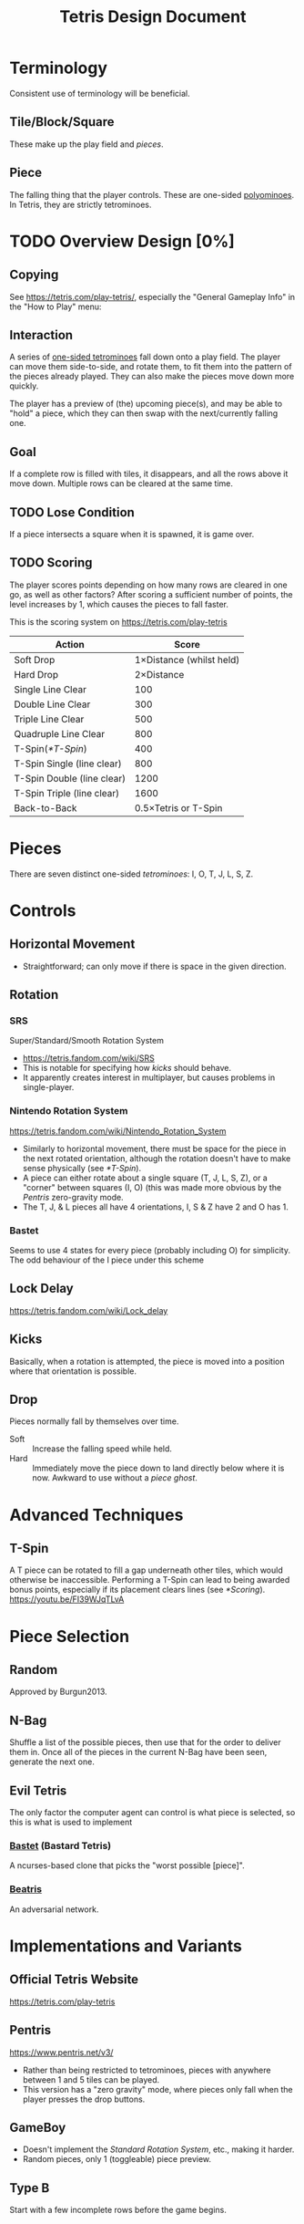 #+title: Tetris Design Document
* Terminology
Consistent use of terminology will be beneficial.
** Tile/Block/Square
These make up the play field and [[*Piece][pieces]].
** Piece
The falling thing that the player controls.  These are one-sided
[[https://en.wikipedia.org/wiki/Polyomino][polyominoes]].  In Tetris, they are strictly tetrominoes.
* TODO Overview Design [0%]
** Copying 
See https://tetris.com/play-tetris/, especially the "General Gameplay
Info" in the "How to Play" menu:
[[file:general-gameplay-info.png]]
** Interaction 
A series of [[https://en.wikipedia.org/wiki/Tetromino#One-sided_tetrominoes][one-sided tetrominoes]] fall down onto a play field. The
player can move them side-to-side, and rotate them, to fit them into
the pattern of the pieces already played.  They can also make the
pieces move down more quickly.

The player has a preview of (the) upcoming piece(s), and may be able
to "hold" a piece, which they can then swap with the next/currently
falling one.
** Goal 
If a complete row is filled with tiles, it disappears, and all the
rows above it move down.  Multiple rows can be cleared at the same
time.
** TODO Lose Condition 
If a piece intersects a square when it is spawned, it is game over.
** TODO Scoring 
The player scores points depending on how many rows are cleared in one
go, as well as other factors?  After scoring a sufficient number of
points, the level increases by 1, which causes the pieces to fall
faster.

This is the scoring system on https://tetris.com/play-tetris
| Action                     |                    Score |
|----------------------------+--------------------------|
| Soft Drop                  | 1×Distance (whilst held) |
| Hard Drop                  |               2×Distance |
| Single Line Clear          |                      100 |
| Double Line Clear          |                      300 |
| Triple Line Clear          |                      500 |
| Quadruple Line Clear       |                      800 |
| T-Spin([[*T-Spin]])            |                      400 |
| T-Spin Single (line clear) |                      800 |
| T-Spin Double (line clear) |                     1200 |
| T-Spin Triple (line clear) |                     1600 |
| Back-to-Back               |     0.5×Tetris or T-Spin |
* Pieces
There are seven distinct one-sided [[*Interaction][tetrominoes]]: I, O, T, J, L, S, Z.
* Controls
** Horizontal Movement
- Straightforward; can only move if there is space in the given
  direction.
** Rotation
*** SRS
Super/Standard/Smooth Rotation System
- https://tetris.fandom.com/wiki/SRS
- This is notable for specifying how [[*Kicks][kicks]] should behave.
- It apparently creates interest in multiplayer, but causes problems
  in single-player.
*** Nintendo Rotation System
https://tetris.fandom.com/wiki/Nintendo_Rotation_System
- Similarly to horizontal movement, there must be space for the piece
  in the next rotated orientation, although the rotation doesn't have
  to make sense physically (see [[*T-Spin]]). 
- A piece can either rotate about a single square (T, J, L, S, Z), or
  a "corner" between squares (I, O) (this was made more obvious by the
  [[*Pentris][Pentris]] zero-gravity mode.
- The T, J, & L pieces all have 4 orientations, I, S & Z have 2 and O
  has 1.
*** Bastet
Seems to use 4 states for every piece (probably including O) for
simplicity.  The odd behaviour of the I piece under this scheme
** Lock Delay
https://tetris.fandom.com/wiki/Lock_delay
** Kicks
Basically, when a rotation is attempted, the piece is moved into a
position where that orientation is possible.
** Drop
Pieces normally fall by themselves over time.
- Soft :: Increase the falling speed while held.
- Hard :: Immediately move the piece down to land directly below where
  it is now.  Awkward to use without a [[*Piece Ghost][piece ghost]].
* Advanced Techniques
** T-Spin
A T piece can be rotated to fill a gap underneath other tiles, which
would otherwise be inaccessible.  Performing a T-Spin can lead to
being awarded bonus points, especially if its placement clears lines
(see [[*Scoring]]).
https://youtu.be/FI39WJqTLvA
* Piece Selection
** Random
Approved by Burgun2013.
** N-Bag
Shuffle a list of the possible pieces, then use that for the order to
deliver them in.  Once all of the pieces in the current N-Bag have
been seen, generate the next one.
** Evil Tetris
The only factor the computer agent can control is what piece is
selected, so this is what is used to implement 
*** [[http://fph.altervista.org/prog/bastet.html][Bastet]] (Bastard Tetris)
A ncurses-based clone that picks the "worst possible [piece]".
*** [[https://medium.com/@amoghhgoma/beatris-an-evil-tetris-ai-88fee6b068][Beatris]]
An adversarial network.
* Implementations and Variants
** Official Tetris Website
https://tetris.com/play-tetris
** Pentris
https://www.pentris.net/v3/
- Rather than being restricted to tetrominoes, pieces with anywhere
  between 1 and 5 tiles can be played.
- This version has a "zero gravity" mode, where pieces only fall when
  the player presses the drop buttons.
** GameBoy
- Doesn't implement the [[*SRS][Standard Rotation System]], etc., making it
  harder.
- Random pieces, only 1 (toggleable) piece preview.
** Type B
Start with a few incomplete rows before the game begins.
* Assistance Features
** Modern vs Classic Tetris
- [[https://www.youtube.com/watch?v=GCQFauk80gE][Arguments against Modern Tetris Tier List]] (focus on Vs Tetris).
- Burgun2013, p. xi.
** Piece Ghost
Shows a preview of where a piece would land if it dropped from its
present position without being moved or rotated.
